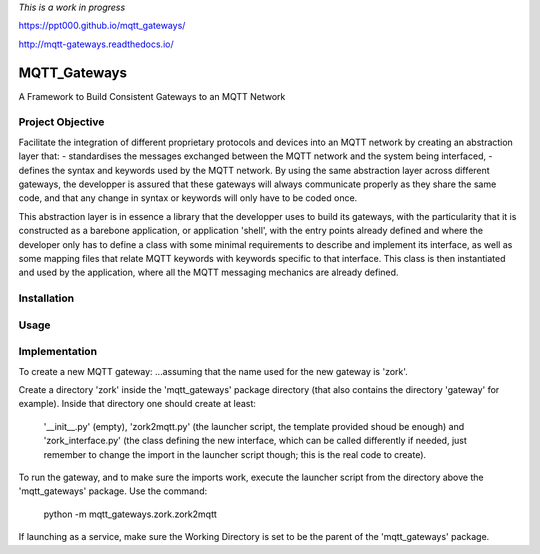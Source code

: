 
*This is a work in progress*

`<https://ppt000.github.io/mqtt_gateways/>`_

`<http://mqtt-gateways.readthedocs.io/>`_

MQTT_Gateways
==================
A Framework to Build Consistent Gateways to an MQTT Network

Project Objective
*********************
Facilitate the integration of different proprietary protocols and devices into an MQTT network
by creating an abstraction layer that:
- standardises the messages exchanged between the MQTT network and the system being interfaced,
- defines the syntax and keywords used by the MQTT network.
By using the same abstraction layer across different gateways, the developper is assured that these gateways
will always communicate properly as they share the same code, and that any change in syntax or keywords will
only have to be coded once.

This abstraction layer is in essence a library that the developper uses to build its gateways, with the particularity
that it is constructed as a barebone application, or application 'shell', with the entry points already defined and where
the developer only has to define a class with some minimal requirements to describe and implement its interface, as well as
some mapping files that relate MQTT keywords with keywords specific to that interface.
This class is then instantiated and used by the application, where all the MQTT messaging mechanics are already defined.

 


Installation
***************


Usage
*******


Implementation
***************




To create a new MQTT gateway:
...assuming that the name used for the new gateway is 'zork'.

Create a directory 'zork' inside the 'mqtt_gateways' package directory (that also contains the directory 'gateway' for example).
Inside that directory one should create at least:
	'__init__.py' (empty),
	'zork2mqtt.py' (the launcher script, the template provided shoud be enough) and
	'zork_interface.py' (the class defining the new interface, which can be called differently if needed, just remember to change the import in the launcher script though; this is the real code to create).

To run the gateway, and to make sure the imports work, execute the launcher script from the directory above the 'mqtt_gateways' package.
Use the command:
	python -m mqtt_gateways.zork.zork2mqtt
If launching as a service, make sure the Working Directory is set to be the parent of the 'mqtt_gateways' package.
